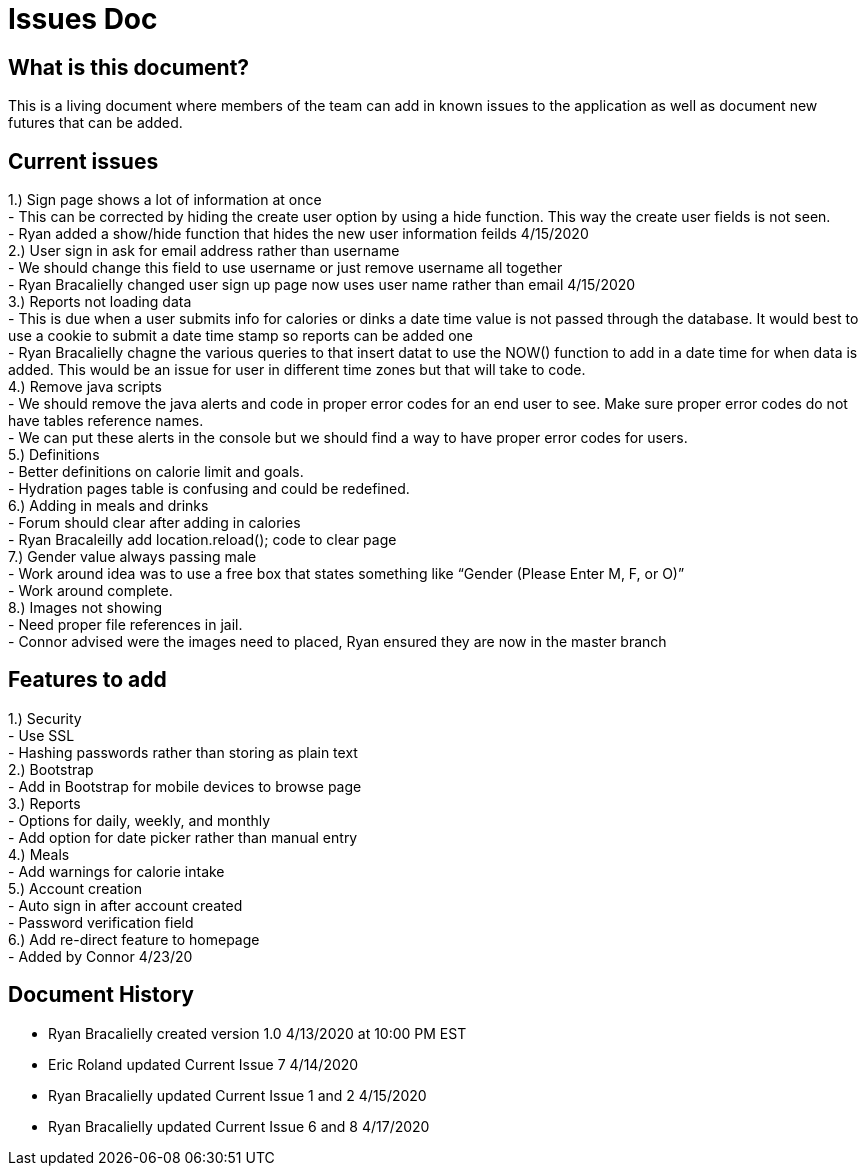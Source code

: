 # Issues Doc

## What is this document?
This is a living document where members of the team can add in known issues to the application as well as document new futures that can be added. {nbsp} +

## Current issues {nbsp} +
1.)	Sign page shows a lot of information at once {nbsp} +
- This can be corrected by hiding the create user option by using a hide function. This way the create user fields is not seen. {nbsp} +
- Ryan added a show/hide function that hides the new user information feilds 4/15/2020 {nbsp} +
2.)	User sign in ask for email address rather than username {nbsp} +
- We should change this field to use username or just remove username all together {nbsp} +
- Ryan Bracalielly changed user sign up page now uses user name rather than email 4/15/2020 {nbsp} +
3.)	Reports not loading data {nbsp} +
- This is due when a user submits info for calories or dinks a date time value is not passed through the database. It would best to use a cookie to submit a date time stamp so reports can be added one {nbsp} +
- Ryan Bracalielly chagne the various queries to that insert datat to use the NOW() function to add in a date time for when data is added. This would be an issue for user in different time zones but that will take to code. {nbsp} +
4.)	Remove java scripts {nbsp} +
- We should remove the java alerts and code in proper error codes for an end user to see. Make sure proper error codes do not have tables reference names. {nbsp} +
- We can put these alerts in the console but we should find a way to have proper error codes for users. {nbsp} +
5.)	Definitions {nbsp} +
- Better definitions on calorie limit and goals. {nbsp} +
- Hydration pages table is confusing and could be redefined. {nbsp} +
6.)	Adding in meals and drinks {nbsp} +
- Forum should clear after adding in calories {nbsp} +
- Ryan Bracaleilly add location.reload(); code to clear page {nbsp} +
7.)	Gender value always passing male {nbsp} +
 - Work around idea was to use a free box that states something like “Gender (Please Enter M, F, or O)” {nbsp} +
  - Work around complete. {nbsp} +
8.)	Images not showing  {nbsp} +
 - Need proper file references in jail. {nbsp} +
 - Connor advised were the images need to placed, Ryan ensured they are now in the master branch {nbsp} +

## Features to add {nbsp} +
1.)	Security {nbsp} +
- Use SSL {nbsp} +
- Hashing passwords rather than storing as plain text {nbsp} +
2.)	Bootstrap {nbsp} +
- Add in Bootstrap for mobile devices to browse page {nbsp} +
3.)	Reports {nbsp} +
- Options for daily, weekly, and monthly {nbsp} +
- Add option for date picker rather than manual entry {nbsp} +
4.)	Meals {nbsp} +
- Add warnings for calorie intake {nbsp} +
5.)	Account creation {nbsp} +
- Auto sign in after account created {nbsp} +
- Password verification field {nbsp} +
6.) Add re-direct feature to homepage {nbsp} +
- Added by Connor 4/23/20 {nbsp} +


## Document History
- Ryan Bracalielly created version 1.0 4/13/2020 at 10:00 PM EST {nbsp} +
- Eric Roland updated Current Issue 7 4/14/2020 {nbsp} +
- Ryan Bracalielly updated Current Issue 1 and 2 4/15/2020 {nbsp} +
- Ryan Bracalielly updated Current Issue 6 and 8 4/17/2020 {nbsp} +
